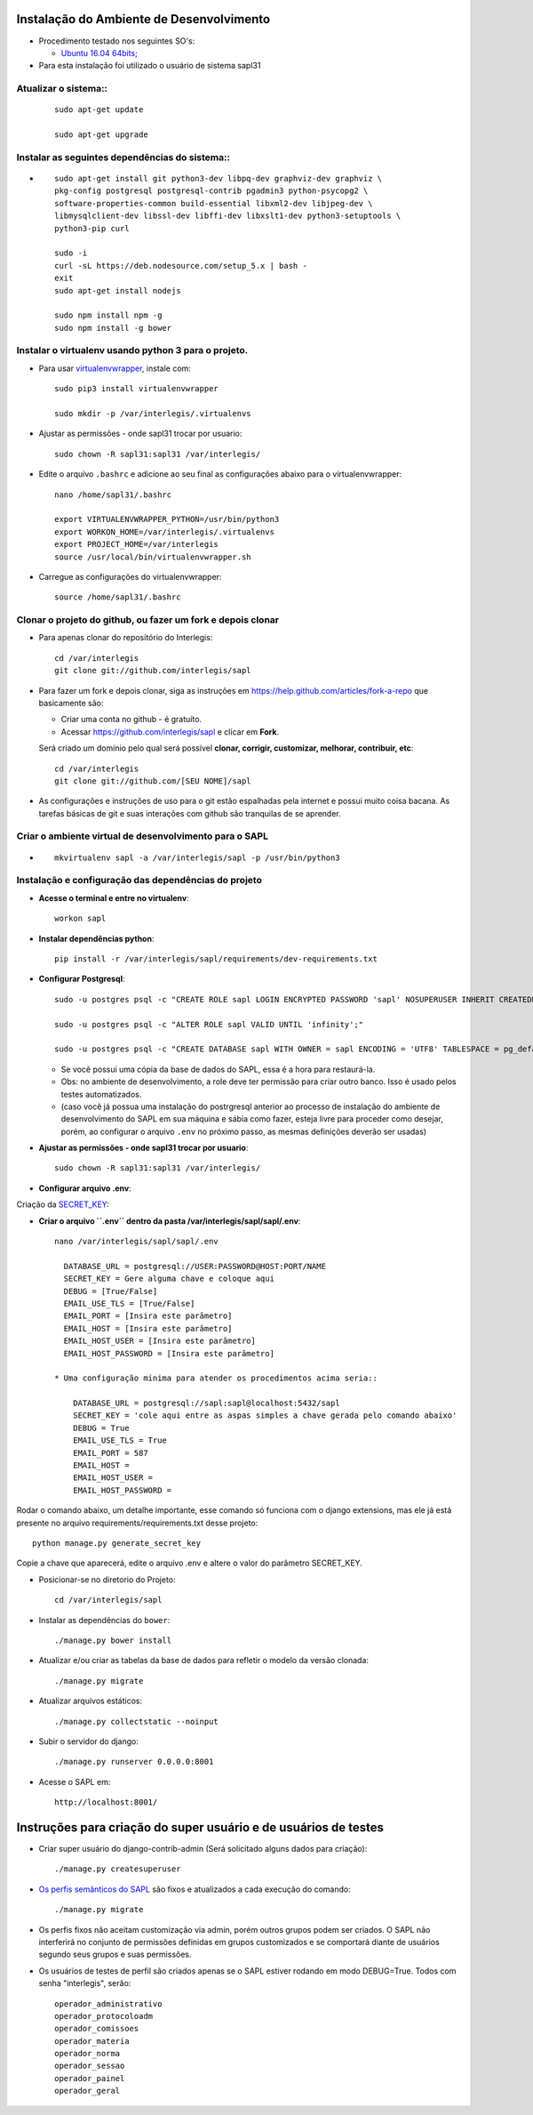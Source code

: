 Instalação do Ambiente de Desenvolvimento
=========================================

* Procedimento testado nos seguintes SO's:

  * `Ubuntu 16.04 64bits <https://github.com/interlegis/sapl/blob/master/README.rst>`_;

* Para esta instalação foi utilizado o usuário de sistema sapl31


Atualizar o sistema::
----------------------

 ::

    sudo apt-get update
  
    sudo apt-get upgrade



Instalar as seguintes dependências do sistema::
----------------------------------------------------------------------------------------

* ::

    sudo apt-get install git python3-dev libpq-dev graphviz-dev graphviz \
    pkg-config postgresql postgresql-contrib pgadmin3 python-psycopg2 \
    software-properties-common build-essential libxml2-dev libjpeg-dev \
    libmysqlclient-dev libssl-dev libffi-dev libxslt1-dev python3-setuptools \
    python3-pip curl

    sudo -i
    curl -sL https://deb.nodesource.com/setup_5.x | bash -
    exit
    sudo apt-get install nodejs

    sudo npm install npm -g
    sudo npm install -g bower

Instalar o virtualenv usando python 3 para o projeto.
-----------------------------------------------------

* Para usar `virtualenvwrapper <https://virtualenvwrapper.readthedocs.org/en/latest/install.html#basic-installation>`_, instale com::

    sudo pip3 install virtualenvwrapper

    sudo mkdir -p /var/interlegis/.virtualenvs
    
* Ajustar as permissões - onde sapl31 trocar por usuario::    
    
    sudo chown -R sapl31:sapl31 /var/interlegis/
        

* Edite o arquivo ``.bashrc`` e adicione ao seu final as configurações abaixo para o virtualenvwrapper::
    
    nano /home/sapl31/.bashrc    
    
    export VIRTUALENVWRAPPER_PYTHON=/usr/bin/python3
    export WORKON_HOME=/var/interlegis/.virtualenvs
    export PROJECT_HOME=/var/interlegis
    source /usr/local/bin/virtualenvwrapper.sh


* Carregue as configurações do virtualenvwrapper::
    
    source /home/sapl31/.bashrc



Clonar o projeto do github, ou fazer um fork e depois clonar
------------------------------------------------------------

* Para apenas clonar do repositório do Interlegis::

    cd /var/interlegis
    git clone git://github.com/interlegis/sapl

* Para fazer um fork e depois clonar, siga as instruções em https://help.github.com/articles/fork-a-repo que basicamente são:

  * Criar uma conta no github - é gratuíto.
  * Acessar https://github.com/interlegis/sapl e clicar em **Fork**.

  Será criado um domínio pelo qual será possível **clonar, corrigir, customizar, melhorar, contribuir, etc**::

      cd /var/interlegis
      git clone git://github.com/[SEU NOME]/sapl

* As configurações e instruções de uso para o git estão espalhadas pela internet e possui muito coisa bacana. As tarefas básicas de git e suas interações com github são tranquilas de se aprender.


Criar o ambiente virtual de desenvolvimento para o SAPL
-------------------------------------------------------
* ::

    mkvirtualenv sapl -a /var/interlegis/sapl -p /usr/bin/python3

Instalação e configuração das dependências do projeto
-----------------------------------------------------

* **Acesse o terminal e entre no virtualenv**::

    workon sapl

* **Instalar dependências python**::

    pip install -r /var/interlegis/sapl/requirements/dev-requirements.txt

* **Configurar Postgresql**::

   sudo -u postgres psql -c "CREATE ROLE sapl LOGIN ENCRYPTED PASSWORD 'sapl' NOSUPERUSER INHERIT CREATEDB NOCREATEROLE NOREPLICATION;"
   
   sudo -u postgres psql -c "ALTER ROLE sapl VALID UNTIL 'infinity';"
   
   sudo -u postgres psql -c "CREATE DATABASE sapl WITH OWNER = sapl ENCODING = 'UTF8' TABLESPACE = pg_default LC_COLLATE = 'pt_BR.UTF-8' LC_CTYPE = 'pt_BR.UTF-8' CONNECTION LIMIT = -1;"

  * Se você possui uma cópia da base de dados do SAPL, essa é a hora para restaurá-la.
  * Obs: no ambiente de desenvolvimento, a role deve ter permissão para criar outro banco. Isso é usado pelos testes automatizados.
  * (caso você já possua uma instalação do postrgresql anterior ao processo de instalação do ambiente de desenvolvimento do SAPL em sua máquina e sábia como fazer, esteja livre para proceder como desejar, porém, ao configurar o arquivo ``.env`` no próximo passo, as mesmas definições deverão ser usadas)


* **Ajustar as permissões - onde sapl31 trocar por usuario**::    
    
    sudo chown -R sapl31:sapl31 /var/interlegis/



* **Configurar arquivo .env**::
  
  
Criação da `SECRET_KEY <https://docs.djangoproject.com/es/1.9/ref/settings/#std:setting-SECRET_KEY>`_:


* **Criar o arquivo ``.env`` dentro da pasta /var/interlegis/sapl/sapl/.env**::
    
    nano /var/interlegis/sapl/sapl/.env

      DATABASE_URL = postgresql://USER:PASSWORD@HOST:PORT/NAME
      SECRET_KEY = Gere alguma chave e coloque aqui
      DEBUG = [True/False]
      EMAIL_USE_TLS = [True/False]
      EMAIL_PORT = [Insira este parâmetro]
      EMAIL_HOST = [Insira este parâmetro]
      EMAIL_HOST_USER = [Insira este parâmetro]
      EMAIL_HOST_PASSWORD = [Insira este parâmetro]

    * Uma configuração mínima para atender os procedimentos acima seria::
        
        DATABASE_URL = postgresql://sapl:sapl@localhost:5432/sapl
        SECRET_KEY = 'cole aqui entre as aspas simples a chave gerada pelo comando abaixo'
        DEBUG = True
        EMAIL_USE_TLS = True
        EMAIL_PORT = 587
        EMAIL_HOST =
        EMAIL_HOST_USER =
        EMAIL_HOST_PASSWORD =



Rodar o comando abaixo, um detalhe importante, esse comando só funciona com o django extensions, mas ele já está presente no arquivo requirements/requirements.txt desse projeto::

    python manage.py generate_secret_key

Copie a chave que aparecerá, edite o arquivo .env e altere o valor do parâmetro SECRET_KEY.
 
 
* Posicionar-se no diretorio do Projeto::

    cd /var/interlegis/sapl


* Instalar as dependências do ``bower``::

    ./manage.py bower install

* Atualizar e/ou criar as tabelas da base de dados para refletir o modelo da versão clonada::

   ./manage.py migrate

* Atualizar arquivos estáticos::

   ./manage.py collectstatic --noinput

* Subir o servidor do django::

   ./manage.py runserver 0.0.0.0:8001

* Acesse o SAPL em::

   http://localhost:8001/

Instruções para criação do super usuário e de usuários de testes
===========================================================================

* Criar super usuário do django-contrib-admin (Será solicitado alguns dados para criação)::

   ./manage.py createsuperuser

* `Os perfis semânticos do SAPL <https://github.com/interlegis/sapl/blob/master/sapl/rules/__init__.py>`_ são fixos e atualizados a cada execução do comando::

   ./manage.py migrate

* Os perfis fixos não aceitam customização via admin, porém outros grupos podem ser criados. O SAPL não interferirá no conjunto de permissões definidas em grupos customizados e se comportará diante de usuários segundo seus grupos e suas permissões.

* Os usuários de testes de perfil são criados apenas se o SAPL estiver rodando em modo DEBUG=True. Todos com senha "interlegis", serão::

    operador_administrativo
    operador_protocoloadm
    operador_comissoes
    operador_materia
    operador_norma
    operador_sessao
    operador_painel
    operador_geral
